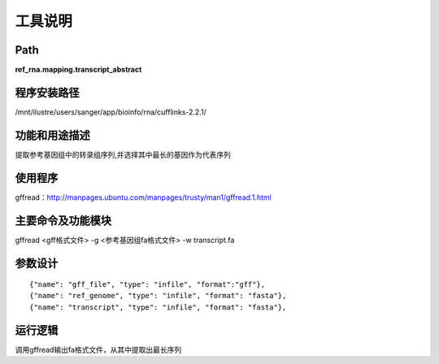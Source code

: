 
工具说明
==========================

Path
-----------

**ref_rna.mapping.transcript_abstract**

程序安装路径
-----------------------------------

/mnt/ilustre/users/sanger/app/bioinfo/rna/cufflinks-2.2.1/

功能和用途描述
-----------------------------------

提取参考基因组中的转录组序列,并选择其中最长的基因作为代表序列

使用程序
-----------------------------------

gffread：http://manpages.ubuntu.com/manpages/trusty/man1/gffread.1.html

主要命令及功能模块
-----------------------------------

gffread <gff格式文件> -g <参考基因组fa格式文件> -w transcript.fa


参数设计
-----------------------------------

::

            {"name": "gff_file", "type": "infile", "format":"gff"},
            {"name": "ref_genome", "type": "infile", "format": "fasta"},
            {"name": "transcript", "type": "infile", "format": "fasta"},
            


运行逻辑
-----------------------------------

调用gffread输出fa格式文件，从其中提取出最长序列


